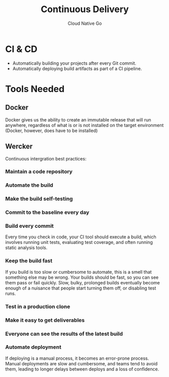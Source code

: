 #+TITLE: Continuous Delivery
#+AUTHOR: Cloud Native Go

* CI & CD

- Automatically building your projects after every Git commit.
- Automatically deploying build artifacts as part of a CI pipeline.

* Tools Needed

** Docker

Docker gives us the ability to create an immutable release that will run
anywhere, regardless of what is or is not installed on the target environment
(Docker, however, does have to be installed)

** Wercker

Continuous intergration best practices:

*** Maintain a code repository
*** Automate the build
*** Make the build self-testing
*** Commit to the baseline every day

*** Build every commit

Every time you check in code, your CI tool should execute a build, which
involves running unit tests, evaluating test coverage, and often running static
analysis tools.

*** Keep the build fast

If you build is too slow or cumbersome to automate, this is a smell that
something else may be wrong. Your builds should be fast, so you can see them
pass or fail quickly. Slow, bulky, prolonged builds eventually become enough of
a nuisance that people start turning them off, or disabling test runs.

*** Test in a production clone
*** Make it easy to get deliverables
*** Everyone can see the results of the latest build
*** Automate deployment

If deploying is a manual process, it becomes an error-prone process. Manual
deployments are slow and cumbersome, and teams tend to avoid them, leading to
longer delays between deploys and a loss of confidence.
